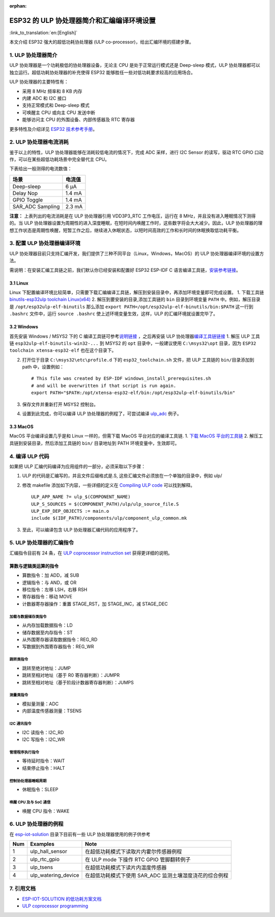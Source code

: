 :orphan:

ESP32 的 ULP 协处理器简介和汇编编译环境设置
===========================================

:link_to_translation:`en:[English]`

本文介绍 ESP32 强大的超低功耗协处理器 (ULP
co-processor)，给出汇编环境的搭建步骤。

1. ULP 协处理器简介
-------------------

ULP 协处理器是一个功耗极低的协处理器设备，无论主 CPU
是处于正常运行模式还是 Deep-sleep 模式，ULP
协处理器都可以独立运行。超低功耗协处理器的补充使得 ESP32
能够胜任一些对低功耗要求较高的应用场合。

ULP 协处理器的主要特性有：

-  采用 8 MHz 频率和 8 KB 内存
-  内建 ADC 和 I2C 接口
-  支持正常模式和 Deep-sleep 模式
-  可唤醒主 CPU 或向主 CPU 发送中断
-  能够访问主 CPU 的外围设备、内部传感器及 RTC 寄存器

更多特性及介绍详见 `ESP32
技术参考手册 <http://www.espressif.com/sites/default/files/documentation/esp32_technical_reference_manual_cn.pdf>`__\ 。

2. ULP 协处理器电流消耗
-----------------------

鉴于以上的特性，ULP 协处理器能够在消耗较低电流的情况下，完成 ADC
采样，进行 I2C Sensor 的读写，驱动 RTC GPIO
口动作，可以在某些超低功耗场景中完全替代主 CPU。

下表给出一般测得的电流数值：

+---------------------+----------+
| 场景                | 电流值   |
+=====================+==========+
| Deep-sleep          | 6 μA     |
+---------------------+----------+
| Delay Nop           | 1.4 mA   |
+---------------------+----------+
| GPIO Toggle         | 1.4 mA   |
+---------------------+----------+
| SAR\_ADC Sampling   | 2.3 mA   |
+---------------------+----------+

**注意：** 上表列出的电流消耗是在 ULP 协处理器引用 VDD3P3\_RTC
工作电压，运行在 8 MHz，并且没有进入睡眠情况下测得的。当 ULP
协处理器设置为周期性的进入深度睡眠，在短时间内唤醒工作时，这些数字将会大大减少。因此，ULP
协处理器的理想工作状态是周期性唤醒，短暂工作之后，继续进入休眠状态，以短时间高效的工作和长时间的休眠换取低功耗平衡。

3. 配置 ULP 协处理器编译环境
----------------------------

ULP
协处理器目前只支持汇编开发，我们提供了三种不同平台（Linux，Windows，MacOS）的
ULP 协处理器编译环境的设置方法。

需说明：在安装汇编工具链之前，我们默认你已经安装和配置好 ESP32 ESP-IDF C
语言编译工具链，\ `安装参考链接 <https://docs.espressif.com/projects/esp-idf/en/stable/get-started/index.html#setup-toolchain>`__\ 。

3.1 Linux
^^^^^^^^^

Linux
下配置编译环境比较简单，只需要下载汇编编译工具链，解压到安装目录中，再添加环境变量即可完成设置。
1. 下载工具链 `binutils-esp32ulp toolchain
Linux(x64) <https://github.com/espressif/binutils-esp32ulp/wiki#downloads>`__
2. 解压到要安装的目录,添加工具链的 ``bin`` 目录到环境变量 ``PATH``
中。例如，解压目录是 ``/opt/esp32ulp-elf-binutils`` 那么添加
``export PATH=/opt/esp32ulp-elf-binutils/bin:$PATH`` 这一行到
``.bashrc`` 文件中，运行 ``source .bashrc``
使上述环境变量生效，这样，ULP 的汇编环境就设置完毕了。

3.2 Windows
^^^^^^^^^^^

首先安装 Windows / MSYS2 下的 C
编译工具链可参考\ `说明链接 <https://docs.espressif.com/projects/esp-idf/en/stable/get-started/windows-setup.html>`__
，之后再安装 ULP
协处理器\ `编译工具链链接 <https://github.com/espressif/binutils-esp32ulp/wiki#downloads>`__
1. 解压 ULP 工具链 ``esp32ulp-elf-binutils-win32-...`` 到 MSYS2 的
``opt`` 目录中，一般建议使用 ``C:\msys32\opt`` 目录，因为
``ESP32 toolchain xtensa-esp32-elf`` 也在这个目录下。

2. 打开位于目录 ``C:\msys32\etc\profile.d`` 下的 ``esp32_toolchain.sh``
   文件，把 ULP 工具链的 ``bin/``\ 目录添加到 path 中，设置例如：

   ::

       # This file was created by ESP-IDF windows_install_prerequisites.sh
       # and will be overwritten if that script is run again.
       export PATH="$PATH:/opt/xtensa-esp32-elf/bin:/opt/esp32ulp-elf-binutils/bin"

3. 保存文件并重新打开 MSYS2 控制台。
4. 设置到此完成，你可以编译 ULP 协处理器的例程了，可尝试编译 `ulp_adc <https://github.com/espressif/esp-iot-solution/tree/release/v1.0/examples/ulp_examples/ulp_adc>`__ 例子。

3.3 MacOS
^^^^^^^^^

MacOS 平台编译设置几乎是和 Linux 一样的，但需下载 MacOS
平台对应的编译工具链. 1. `下载 MacOS
平台的工具链 <https://github.com/espressif/binutils-esp32ulp/wiki>`__ 2.
解压工具链到安装目录，然后添加工具链的 ``bin/`` 目录地址到 PATH
环境变量中，生效即可。

4. 编译 ULP 代码
----------------

如果把 ULP 汇编代码编译为应用组件的一部分，必须采取以下步骤：

1. ULP 的代码是汇编写的，并且文件后缀格式是.S,
   这些汇编文件必须放在一个单独的目录中，例如 ulp/
2. 修改 makefile 添加如下内容，一些详细的定义在 `Compiling ULP
   code <https://docs.espressif.com/projects/esp-idf/en/stable/api-guides/ulp.html#compiling-ulp-code>`__
   可以找到解释。

   ::

       ULP_APP_NAME ?= ulp_$(COMPONENT_NAME)
       ULP_S_SOURCES = $(COMPONENT_PATH)/ulp/ulp_source_file.S
       ULP_EXP_DEP_OBJECTS := main.o
       include $(IDF_PATH)/components/ulp/component_ulp_common.mk

3. 至此，可以编译包含 ULP 协处理器汇编代码的应用程序了。

5. ULP 协处理器的汇编指令
-------------------------

汇编指令目前有 24 条，在 `ULP coprocessor instruction
set <https://docs.espressif.com/projects/esp-idf/en/stable/api-guides/ulp_instruction_set.html#add-add-to-register>`__
获得更详细的说明。

算数与逻辑类运算的指令
^^^^^^^^^^^^^^^^^^^^^^^

-  算数指令：加 ADD，减 SUB
-  逻辑指令：与 AND，或 OR
-  移位指令：左移 LSH，右移 RSH
-  寄存器指令：移动 MOVE
-  计数器寄存器操作：重置 STAGE\_RST，加 STAGE\_INC，减 STAGE\_DEC

加载与数据储存类指令
''''''''''''''''''''

-  从内存加载数据指令：LD
-  储存数据至内存指令：ST
-  从外围寄存器读取数据指令：REG\_RD
-  写数据到外围寄存器指令：REG\_WR

跳转类指令
''''''''''

-  跳转至绝对地址：JUMP
-  跳转至相对地址（基于 R0 寄存器判断）：JUMPR
-  跳转至相对地址（基于阶段计数器寄存器判断）：JUMPS

测量类指令
''''''''''

-  模拟量测量：ADC
-  内部温度传感器测量：TSENS

I2C 通讯指令
''''''''''''

-  I2C 读指令：I2C\_RD
-  I2C 写指令：I2C\_WR

管理程序执行指令
''''''''''''''''

-  等待延时指令：WAIT
-  结束停止指令：HALT

控制协处理器睡眠周期
''''''''''''''''''''

-  休眠指令：SLEEP

唤醒 CPU 及与 SoC 通信
''''''''''''''''''''''

-  唤醒 CPU 指令：WAKE

6. ULP 协处理器的例程
---------------------

在
`esp-iot-solution <https:404/tree/master/examples/ulp_examples>`__
目录下目前有一些 ULP 协处理器使用的例子供参考

+-------+-------------------------+------------------------------------------------------------+
| Num   | Examples                | Note                                                       |
+=======+=========================+============================================================+
| 1     | ulp\_hall\_sensor       | 在超低功耗模式下读取片内霍尔传感器例程                     |
+-------+-------------------------+------------------------------------------------------------+
| 2     | ulp\_rtc\_gpio          | 在 ULP mode 下操作 RTC GPIO 管脚翻转例子                   |
+-------+-------------------------+------------------------------------------------------------+
| 3     | ulp\_tsens              | 在超低功耗模式下读片内温度传感器                           |
+-------+-------------------------+------------------------------------------------------------+
| 4     | ulp\_watering\_device   | 在超低功耗模式下使用 SAR\_ADC 监测土壤湿度浇花的综合例程   |
+-------+-------------------------+------------------------------------------------------------+

7. 引用文档
-----------

-  `ESP-IOT-SOLUTION
   的低功耗方案文档 <https:404/tree/master/documents/low_power_solution>`__
-  `ULP coprocessor
   programming <https://docs.espressif.com/projects/esp-idf/en/stable/api-guides/ulp.html>`__

